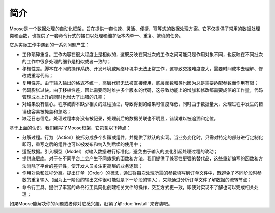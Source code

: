 .. _intro-overview:

=================
简介
=================

Moose是一个数据处理的自动化框架，旨在提供一套快速、灵活、便捷、幂等式的数据处理方案。它不仅提供了常用的数据处理类和函数，也提供了一套命令行式的接口以处理和维护版本内单一、重复、繁琐的任务。

它从实际工作中遇到的一系列问题产生：

- 工作琐碎重复。工作内容在很大程度上是相似的，这既反映在同批次的工作之间可能只是作用对象不同，也反映在不同批次的工作中很多处理的细节是相似或者一致的；
- 移植性差。脚本在不同的操作系统、开发环境或网络环境中无法正常工作，这导致交接难度变大，需要时间成本去理解、修改或重写代码；
- 复用性差。由于输入输出的格式不统一，高层代码无法被直接使用，底层函数和类也因为总是需要适配参数而作用有限；
- 代码膨胀过快。由于移植性差，因此需要同时维护多个版本的代码，这导致功能上的增加和修改都需要成倍的工作量，代码管理成本上升的同时也增大了出错的几率；
- 对结果没有信心。程序或脚本缺少相关的过程验证，导致得到的结果可信度降低，同时由于数据量大，处理过程中发生的错误也容易被掩盖和忽略；
- 缺乏日志信息。处理过程本身没有被记录，处理前后的数据关联也不明显，错误难以被追溯和定位。


基于上面的认识，我们编写了Moose框架，它包含以下特点：

- 分解过程。行为（Action）被拆分成多个步骤或组件，并提供了默认的实现。当业务变化时，只需对特定的部分进行定制化即可，重写之后的组件也可以被发布和纳入到后续的使用中；
- 适配数据。引入模型（Model）对输入数据进行标准化，避免由于输入的变化引起处理过程的改动；
- 提供底层库。对于在不同平台上会产生不同效果的函数和方法，我们提供了兼容性更强的替代品，这些重新编写的函数和方法消除了平台的差异性，使开发人员关注更高层的业务逻辑；
- 作用对象和过程分离。提出订单（Order）的概念，通过将每次处理所需的参数填写到订单文件中，既避免了不同阶段时参数的重复输入（因为上一阶段的输出文件很可能就是下一阶段的输入），又能通过分析订单文件了解数据的流转节点；
- 命令行工具。提供了丰富的命令行工具简化创建相关文件的操作，交互方式更一致，即使对实现不了解也可以完成相关处理；
.. - 便捷的过程和结果验证。Moose提供了测试和统计模块，只需要少量的编码即可完成单元测试和显示统计结果，使得过程和结果更加可控。

如果Moose能解决你的问题或者你对它感兴趣，赶紧了解 :doc:`install` 来安装吧。

